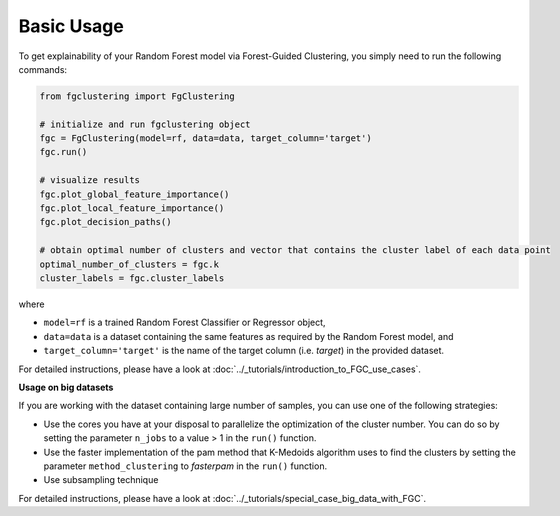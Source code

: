 Basic Usage
================================================

To get explainability of your Random Forest model via Forest-Guided Clustering, you simply need to run the following commands:

..  code-block:: python

    from fgclustering import FgClustering
   
    # initialize and run fgclustering object
    fgc = FgClustering(model=rf, data=data, target_column='target')
    fgc.run()
   
    # visualize results
    fgc.plot_global_feature_importance()
    fgc.plot_local_feature_importance()
    fgc.plot_decision_paths()
   
    # obtain optimal number of clusters and vector that contains the cluster label of each data point
    optimal_number_of_clusters = fgc.k
    cluster_labels = fgc.cluster_labels


where 

- ``model=rf`` is a trained Random Forest Classifier or Regressor object,
- ``data=data`` is a dataset containing the same features as required by the Random Forest model, and
- ``target_column='target'`` is the name of the target column (i.e. *target*) in the provided dataset. 

For detailed instructions, please have a look at :doc:`../_tutorials/introduction_to_FGC_use_cases`.

**Usage on big datasets**

If you are working with the dataset containing large number of samples, you can use one of the following strategies:

- Use the cores you have at your disposal to parallelize the optimization of the cluster number. You can do so by setting the parameter ``n_jobs`` to a value > 1 in the ``run()`` function.
- Use the faster implementation of the pam method that K-Medoids algorithm uses to find the clusters by setting the parameter  ``method_clustering`` to *fasterpam* in the ``run()`` function.
- Use subsampling technique

For detailed instructions, please have a look at :doc:`../_tutorials/special_case_big_data_with_FGC`.
